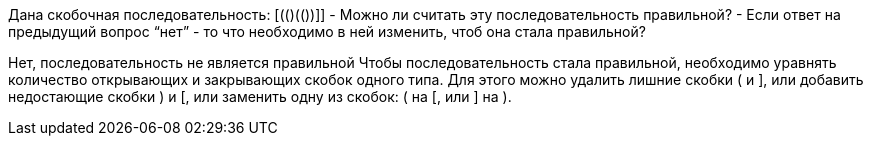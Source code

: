 Дана скобочная последовательность: [((())()(())]]
- Можно ли считать эту последовательность правильной?
- Если ответ на предыдущий вопрос “нет” - то что необходимо в ней изменить,
чтоб она стала правильной?

Нет, последовательность не является правильной
Чтобы последовательность стала правильной, необходимо уравнять количество
открывающих и закрывающих скобок одного типа. Для этого можно удалить
лишние скобки ( и ], или добавить недостающие скобки ) и [, или заменить
одну из скобок: ( на [, или ] на ).

